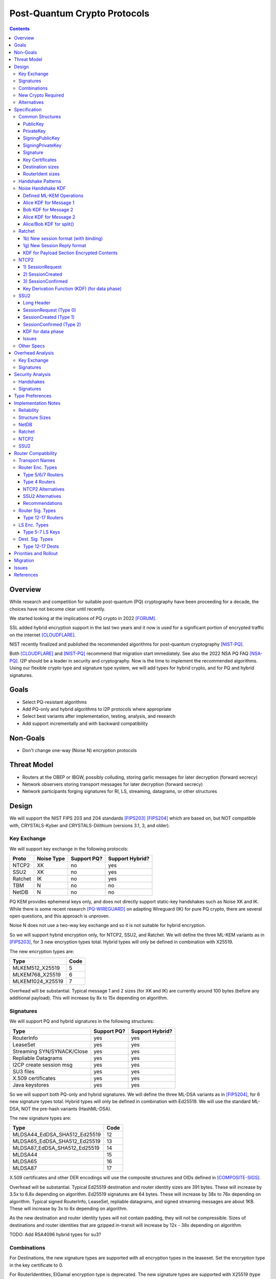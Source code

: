 ===================================
Post-Quantum Crypto Protocols
===================================
.. meta::
    :author: zzz
    :created: 2025-01-21
    :thread: http://zzz.i2p/topics/3294
    :lastupdated: 2025-02-02
    :status: Open
    :target: 0.9.80

.. contents::






Overview
========

While research and competition for suitable post-quantum (PQ)
cryptography have been proceeding for a decade, the choices
have not become clear until recently.

We started looking at the implications of PQ crypto
in 2022 [FORUM]_.

SSL added hybrid encryption support in the last two years and it now
is used for a significant portion of encrypted traffic on the internet [CLOUDFLARE]_.

NIST recently finalized and published the recommended algorithms
for post-quantum cryptography [NIST-PQ]_.

Both [CLOUDFLARE]_ and [NIST-PQ]_ recommend that migration start immediately.
See also the 2022 NSA PQ FAQ [NSA-PQ]_.
I2P should be a leader in security and cryptography.
Now is the time to implement the recommended algorithms.
Using our flexible crypto type and signature type system,
we will add types for hybrid crypto, and for PQ and hybrid signatures.


Goals
=====

- Select PQ-resistant algorithms
- Add PQ-only and hybrid algorithms to I2P protocols where appropriate
- Select best variants after implementation, testing, analysis, and research
- Add support incrementally and with backward compatibility


Non-Goals
=========

- Don't change one-way (Noise N) encryption protocols


Threat Model
============

- Routers at the OBEP or IBGW, possibly colluding,
  storing garlic messages for later decryption (forward secrecy)
- Network observers
  storing transport messages for later decryption (forward secrecy)
- Network participants forging signatures for RI, LS, streaming, datagrams,
  or other structures



Design
======

We will support the NIST FIPS 203 and 204 standards [FIPS203]_ [FIPS204]_
which are based on, but NOT compatible with,
CRYSTALS-Kyber and CRYSTALS-Dilithium (versions 3.1, 3, and older).



Key Exchange
-------------

We will support key exchange in the following protocols:

=======  ==========  ==============  ===============
Proto    Noise Type  Support PQ?     Support Hybrid?
=======  ==========  ==============  ===============
NTCP2       XK       no              yes
SSU2        XK       no              yes
Ratchet     IK       no              yes
TBM          N       no              no
NetDB        N       no              no
=======  ==========  ==============  ===============

PQ KEM provides ephemeral keys only, and does not directly support
static-key handshakes such as Noise XK and IK.
While there is some recent research [PQ-WIREGUARD]_ on adapting Wireguard (IK)
for pure PQ crypto, there are several open questions, and
this approach is unproven.

Noise N does not use a two-way key exchange and so it is not suitable
for hybrid encryption.

So we will support hybrid encryption only, for NTCP2, SSU2, and Ratchet.
We will define the three ML-KEM variants as in [FIPS203]_,
for 3 new encryption types total.
Hybrid types will only be defined in combination with X25519.

The new encryption types are:

================  ====
  Type            Code
================  ====
MLKEM512_X25519     5
MLKEM768_X25519     6
MLKEM1024_X25519    7
================  ====

Overhead will be substantial. Typical message 1 and 2 sizes (for XK and IK)
are currently around 100 bytes (before any additional payload).
This will increase by 8x to 15x depending on algorithm.


Signatures
-----------

We will support PQ and hybrid signatures in the following structures:

==========================  ==============  ===============
Type                        Support PQ?     Support Hybrid?
==========================  ==============  ===============
RouterInfo                  yes             yes
LeaseSet                    yes             yes
Streaming SYN/SYNACK/Close  yes             yes
Repliable Datagrams         yes             yes
I2CP create session msg     yes             yes
SU3 files                   yes             yes
X.509 certificates          yes             yes
Java keystores              yes             yes
==========================  ==============  ===============


So we will support both PQ-only and hybrid signatures.
We will define the three ML-DSA variants as in [FIPS204]_,
for 6 new signature types total.
Hybrid types will only be defined in combination with Ed25519.
We will use the standard ML-DSA, NOT the pre-hash variants (HashML-DSA).

The new signature types are:

============================  ====
        Type                  Code
============================  ====
MLDSA44_EdDSA_SHA512_Ed25519   12
MLDSA65_EdDSA_SHA512_Ed25519   13
MLDSA87_EdDSA_SHA512_Ed25519   14
MLDSA44                        15
MLDSA65                        16
MLDSA87                        17
============================  ====

X.509 certificates and other DER encodings will use the
composite structures and OIDs defined in [COMPOSITE-SIGS]_.

Overhead will be substantial. Typical Ed25519 destination and router identity
sizes are 391 bytes.
These will increase by 3.5x to 6.8x depending on algorithm.
Ed25519 signatures are 64 bytes.
These will increase by 38x to 76x depending on algorithm.
Typical signed RouterInfo, LeaseSet, repliable datagrams, and signed streaming messages are about 1KB.
These will increase by 3x to 8x depending on algorithm.

As the new destination and router identity types will not contain padding,
they will not be compressible. Sizes of destinations and router identities
that are gzipped in-transit will increase by 12x - 38x depending on algorithm.

TODO: Add RSA4096 hybrid types for su3?


Combinations
------------

For Destinations, the new signature types are supported with all encryption
types in the leaseset. Set the encryption type in the key certificate to 0.

For RouterIdentities, ElGamal encryption type is deprecated.
The new signature types are supported with X25519 (type 4) encryption only.
The new encryption types will be indicated in the RouterAddresses.
The encryption type in the key certificate will continue to be type 4.



New Crypto Required
-------------------

- ML-KEM (formerly CRYSTALS-Kyber) [FIPS203]_
- ML-DSA (formerly CRYSTALS-Dilithium) [FIPS204]_
- SHA3-128 (formerly Keccak-256) [FIPS202]_ Used only for SHAKE128
- SHA3-256 (formerly Keccak-512) [FIPS202]_
- SHAKE128 and SHAKE256 (XOF extensions to SHA3-128 and SHA3-256) [FIPS202]_

Test vectors for SHA3-256, SHAKE128, and SHAKE256 are at [NIST-VECTORS]_.

Note that the Java bouncycastle library supports all the above.
C++ library support TBD.


Alternatives
-------------

We will not support [FIPS205]_ (Sphincs+), it is much much slower and bigger than ML-DSA.
We will not support the upcoming FIPS206 (Falcon), it is not yet standardized.
We will not support NTRU or other PQ candidates that were not standardized by NIST.


Specification
=============

Common Structures
-----------------

PublicKey
````````````````

================    ================= ======  =====
  Type              Public Key Length Since   Usage
================    ================= ======  =====
MLKEM512_X25519               32      0.9.xx  See proposal 169, for Leasesets only, not for RIs or Destinations
MLKEM768_X25519               32      0.9.xx  See proposal 169, for Leasesets only, not for RIs or Destinations
MLKEM1024_X25519              32      0.9.xx  See proposal 169, for Leasesets only, not for RIs or Destinations
MLKEM512                     800      0.9.xx  See proposal 169, for handshakes only, not for Leasesets, RIs or Destinations
MLKEM768                    1184      0.9.xx  See proposal 169, for handshakes only, not for Leasesets, RIs or Destinations
MLKEM1024                   1568      0.9.xx  See proposal 169, for handshakes only, not for Leasesets, RIs or Destinations
================    ================= ======  =====

Hybrid public keys are the X25519 key.
KEM public keys are the ephemeral PQ key sent from Alice to Bob.


PrivateKey
````````````````

================    ================== ======  =====
  Type              Private Key Length Since   Usage
================    ================== ======  =====
MLKEM512_X25519               32       0.9.xx  See proposal 169, for Leasesets only, not for RIs or Destinations
MLKEM768_X25519               32       0.9.xx  See proposal 169, for Leasesets only, not for RIs or Destinations
MLKEM1024_X25519              32       0.9.xx  See proposal 169, for Leasesets only, not for RIs or Destinations
MLKEM512                    1632       0.9.xx  See proposal 169, for handshakes only, not for Leasesets, RIs or Destinations
MLKEM768                    2400       0.9.xx  See proposal 169, for handshakes only, not for Leasesets, RIs or Destinations
MLKEM1024                   3168       0.9.xx  See proposal 169, for handshakes only, not for Leasesets, RIs or Destinations
================    ================== ======  =====

Hybrid private keys are the X25519 key followed by the PQ key.
KEM private keys are the ciphertext sent from Bob to Alice.




SigningPublicKey
````````````````


============================   ==============  ======  =====
         Type                  Length (bytes)  Since   Usage
============================   ==============  ======  =====
MLDSA44_EdDSA_SHA512_Ed25519         1344      0.9.xx  See proposal 169
MLDSA65_EdDSA_SHA512_Ed25519         1984      0.9.xx  See proposal 169
MLDSA87_EdDSA_SHA512_Ed25519         2616      0.9.xx  See proposal 169
MLDSA44                              1312      0.9.xx  See proposal 169
MLDSA65                              1952      0.9.xx  See proposal 169
MLDSA87                              2592      0.9.xx  See proposal 169
============================   ==============  ======  =====

Hybrid signing public keys are the Ed25519 key followed by the PQ key.


SigningPrivateKey
`````````````````

============================   ==============  ======  =====
         Type                  Length (bytes)  Since   Usage
============================   ==============  ======  =====
MLDSA44_EdDSA_SHA512_Ed25519         2592      0.9.xx  See proposal 169
MLDSA65_EdDSA_SHA512_Ed25519         4064      0.9.xx  See proposal 169
MLDSA87_EdDSA_SHA512_Ed25519         4928      0.9.xx  See proposal 169
MLDSA44                              2560      0.9.xx  See proposal 169
MLDSA65                              4032      0.9.xx  See proposal 169
MLDSA87                              4896      0.9.xx  See proposal 169
============================   ==============  ======  =====

Hybrid signing private keys are the Ed25519 key followed by the PQ key.


Signature
``````````
============================   ==============  ======  =====
         Type                  Length (bytes)  Since   Usage
============================   ==============  ======  =====
MLDSA44_EdDSA_SHA512_Ed25519         2484      0.9.xx  See proposal 169
MLDSA65_EdDSA_SHA512_Ed25519         4096      0.9.xx  See proposal 169
MLDSA87_EdDSA_SHA512_Ed25519         4960      0.9.xx  See proposal 169
MLDSA44                              2420      0.9.xx  See proposal 169
MLDSA65                              4032      0.9.xx  See proposal 169
MLDSA87                              4896      0.9.xx  See proposal 169
============================   ==============  ======  =====

Hybrid signatures are the Ed25519 signature followed by the PQ signature.
Hybrid signatures are verified by verifying both signatures, and failing
if either one fails.



Key Certificates
````````````````

The defined Signing Public Key types are:

============================  ===========  =======================  ======  =====
        Type                  Type Code    Total Public Key Length  Since   Usage
============================  ===========  =======================  ======  =====
MLDSA44_EdDSA_SHA512_Ed25519      12                 1344           0.9.xx  See proposal 169
MLDSA65_EdDSA_SHA512_Ed25519      13                 1984           0.9.xx  See proposal 169
MLDSA87_EdDSA_SHA512_Ed25519      14                 2616           0.9.xx  See proposal 169
MLDSA44                           15                 1312           0.9.xx  See proposal 169
MLDSA65                           16                 1952           0.9.xx  See proposal 169
MLDSA87                           17                 2592           0.9.xx  See proposal 169
============================  ===========  =======================  ======  =====



The defined Crypto Public Key types are:

================    ===========  ======================= ======  =====
  Type              Type Code    Total Public Key Length Since   Usage
================    ===========  ======================= ======  =====
MLKEM512_X25519          5                 32            0.9.xx  See proposal 169, for Leasesets only, not for RIs or Destinations
MLKEM768_X25519          6                 32            0.9.xx  See proposal 169, for Leasesets only, not for RIs or Destinations
MLKEM1024_X25519         7                 32            0.9.xx  See proposal 169, for Leasesets only, not for RIs or Destinations
================    ===========  ======================= ======  =====


Hybrid key types are NEVER included in key certificates; only in leasesets.

For destinations with Hybrid or PQ signature types,
use type 0 for the encryption type,
but there is no crypto key, and the
entire 384-byte main section is for the signing key.


Destination sizes
``````````````````

Here are lengths for the new Destination types.
Enc type for all is "ElGamal" (0) but the encryption key length is treated as 0.
The entire 384-byte section is used for the first part of the signing public key.
NOTE: This is different than the spec for the ECDSA_SHA512_P521
and the RSA signature types, where we maintained the 256-byte ElGamal
key in the destination even though it was unused.

No padding.
Total length is 7 + total key length.
Key certificate length is 4 + excess key length.

Example 1319-byte destination byte stream for MLDSA44:

skey[0:383] 5 (932 >> 8) (932 & 0xff) 00 12 00 255 skey[384:1311]



============================  ===========  =======================  ======  ======  =====
        Type                  Type Code    Total Public Key Length  Main    Excess  Total Dest Length
============================  ===========  =======================  ======  ======  =====
MLDSA44_EdDSA_SHA512_Ed25519      12                 1344           384      960    1351
MLDSA65_EdDSA_SHA512_Ed25519      13                 1984           384     1600    1991
MLDSA87_EdDSA_SHA512_Ed25519      14                 2616           384     2232    2623
MLDSA44                           15                 1312           384      928    1319
MLDSA65                           16                 1952           384     1568    1959
MLDSA87                           17                 2592           384     2208    2599
============================  ===========  =======================  ======  ======  =====



RouterIdent sizes
``````````````````

Here are lengths for the new Destination types.
Enc type for all is X25519 (4).
The entire 352-byte section after the X28819 public key is used for the first part of the signing public key.
No padding.
Total length is 39 + total key length.
Key certificate length is 4 + excess key length.

Example 1351-byte router identity byte stream for MLDSA44:

enckey[0:31] skey[0:351] 5 (960 >> 8) (960 & 0xff) 00 12 00 4 skey[352:1311]



============================  ===========  =======================  ======  ======  =====
        Type                  Type Code    Total Public Key Length  Main    Excess  Total RouterIdent Length
============================  ===========  =======================  ======  ======  =====
MLDSA44_EdDSA_SHA512_Ed25519      12                 1344           352      992    1383
MLDSA65_EdDSA_SHA512_Ed25519      13                 1984           352     1632    2023
MLDSA87_EdDSA_SHA512_Ed25519      14                 2616           352     2264    2655
MLDSA44                           15                 1312           352      960    1351
MLDSA65                           16                 1952           352     1600    1991
MLDSA87                           17                 2592           352     2240    2631
============================  ===========  =======================  ======  ======  =====



Handshake Patterns
------------------

Handshakes use [Noise]_ handshake patterns.

The following letter mapping is used:

- e = one-time ephemeral key
- s = static key
- p = message payload
- e1 = one-time ephemeral PQ key, sent from Alice to Bob
- ekem1 = the KEM ciphertext, sent from Bob to Alice

The following modifications to XK and IK for hybrid forward secrecy (hfs) are:

.. raw:: html

  {% highlight lang='dataspec' %}

XK:                       XKhfs:
  <- s                      <- s
  ...                       ...
  -> e, es, p               -> e, es, e1, p
  <- e, ee, p               <- e, ee, ekem1, p
  -> s, se                  -> s, se
  <- p                      <- p
  p ->                      p ->

  e1 is encrypted together with the message 1 payload p
  ekem1 is encrypted together with the message 2 payload p


  IK:                       IKhfs:
  <- s                      <- s
  ...                       ...
  -> e, es, s, ss, p       -> e, es, e1, s, ss, p
  <- tag, e, ee, se, p     <- tag, e, ee, ekem1, se, p
  <- p                     <- p
  p ->                     p ->

  e1 is encrypted together with the message 1 alice static key s
  ekem1 is encrypted with the message 2 ee DH result state FIXME

{% endhighlight %}




Noise Handshake KDF
---------------------

This section applies to both IK and XK protocols.

The KEM 32-byte shared secret is combined or mixHash()ed or HKDF()ed into the
final Noise shared secret, before split(), for a final 32-byte shared secret.
Not concatenated with the DH shared secret for a 64-byte final shared secret,
which is what TLS does [TLS-HYBRID]_.

Defined ML-KEM Operations
`````````````````````````

We define the following functions corresponding to the cryptographic building blocks used
as defined in [FIPS203]_.

(encap_key, decap_key) = KEYGEN()
    Alice creates the encapsulation and decapsulation keys
    The encapsulation key is sent in message 1.
    encap_key and decap_key sizes vary based on ML-KEM variant.

(cihpertext, kem_shared_key) = ENCAPS(encap_key)
    Bob calculates the ciphertext and shared key,
    using the ciphertext received in message 1.
    The ciphertext is sent in message 2.
    ciphertext size varies based on ML-KEM variant.
    The kem_shared_key is always 32 bytes.

kem_shared_key = DECAPS(ciphertext, decap_key)
    Alice calculates the shared key,
    using the ciphertext received in message 2.
    The kem_shared_key is always 32 bytes.

Note that both the encap_key and the ciphertext are encrypted inside ChaCha/Poly
blocks in the Noise handshake messages 1 and 2.
They will be decrypted as part of the handshake process.

The kem_shared_key is combined with the X25519 DH shared key to
create a shared session key.
See below for details.


Alice KDF for Message 1
`````````````````````````

(encap_key, decap_key) = KEYGEN()


Bob KDF for Message 2
`````````````````````````

(cihpertext, kem_shared_key) = ENCAPS(encap_key)


Alice KDF for Message 2
`````````````````````````

kem_shared_key = DECAPS(ciphertext, decap_key)


Alice/Bob KDF for split()
`````````````````````````

see below





Ratchet
---------

Noise identifiers:

- "Noise_IKhfselg2_25519+MLKEM512_ChaChaPoly_SHA256"
- "Noise_IKhfselg2_25519+MLKEM768_ChaChaPoly_SHA256"
- "Noise_IKhfselg2_25519+MLKEM1024_ChaChaPoly_SHA256"



1b) New session format (with binding)
`````````````````````````````````````

Changes: Current ratchet contained only the static key in the first ChaCha section.
With ML-KEM, the first ChaCha section will also contain the encrypted PQ public key.


Encrypted format:

.. raw:: html

  {% highlight lang='dataspec' %}
+----+----+----+----+----+----+----+----+
  |                                       |
  +                                       +
  |   New Session Ephemeral Public Key    |
  +             32 bytes                  +
  |     Encoded with Elligator2           |
  +                                       +
  |                                       |
  +----+----+----+----+----+----+----+----+
  |                                       |
  + ML-KEM encap_key and X25519 Static Key+
  |       ChaCha20 encrypted data         |
  +      (see table below for length)     +
  |                                       |
  +                                       +
  |                                       |
  +----+----+----+----+----+----+----+----+
  |  Poly1305 Message Authentication Code |
  +    (MAC) for Static Key Section       +
  |             16 bytes                  |
  +----+----+----+----+----+----+----+----+
  |                                       |
  +            Payload Section            +
  |       ChaCha20 encrypted data         |
  ~                                       ~
  |                                       |
  +                                       +
  |                                       |
  +----+----+----+----+----+----+----+----+
  |  Poly1305 Message Authentication Code |
  +         (MAC) for Payload Section     +
  |             16 bytes                  |
  +----+----+----+----+----+----+----+----+


{% endhighlight %}

Decrypted format:

.. raw:: html

  {% highlight lang='dataspec' %}
Payload Part 1:


  +----+----+----+----+----+----+----+----+
  |                                       |
  +       ML-KEM encap_key                +
  |                                       |
  +      (see table below for length)     +
  |                                       |
  ~                                       ~
  |                                       |
  +----+----+----+----+----+----+----+----+
  |                                       |
  +       X25519 Static Key               +
  |                                       |
  +      (32 bytes)                       +
  |                                       |
  +                                       +
  |                                       |
  +----+----+----+----+----+----+----+----+

  Payload Part 2:

  +----+----+----+----+----+----+----+----+
  |                                       |
  +            Payload Section            +
  |                                       |
  ~                                       ~
  |                                       |
  +                                       +
  |                                       |
  +----+----+----+----+----+----+----+----+

{% endhighlight %}

Sizes:

================    =========  =====  =========  =============  =============  ==========  =======
  Type              Type Code  X len  Msg 1 len  Msg 1 Enc len  Msg 1 Dec len  PQ key len  pl len
================    =========  =====  =========  =============  =============  ==========  =======
X25519                   4       32     96+pl        64+pl             pl           --       pl
MLKEM512_X25519          5       32    896+pl       864+pl         800+pl          800       pl
MLKEM768_X25519          6       32   1280+pl      1344+pl        1184+pl         1184       pl
MLKEM1024_X25519         7       32   1664+pl      1632+pl        1568+pl         1568       pl
================    =========  =====  =========  =============  =============  ==========  =======


1g) New Session Reply format
````````````````````````````

Changes: Current ratchet has an empty payload for the first ChaCha section.
With ML-KEM, the first ChaCha section will contain the encrypted PQ ciphertext.


Encrypted format:

.. raw:: html

  {% highlight lang='dataspec' %}
+----+----+----+----+----+----+----+----+
  |       Session Tag   8 bytes           |
  +----+----+----+----+----+----+----+----+
  |                                       |
  +        Ephemeral Public Key           +
  |                                       |
  +            32 bytes                   +
  |     Encoded with Elligator2           |
  +                                       +
  |                                       |
  +----+----+----+----+----+----+----+----+
  |                                       |
  +                                       +
  | ChaCha20 encrypted ML-KEM ciphertext  |
  +      (see table below for length)     +
  ~                                       ~
  +                                       +
  |                                       |
  +----+----+----+----+----+----+----+----+
  |  Poly1305 Message Authentication Code |
  +  (MAC) for Key Section                +
  |             16 bytes                  |
  +----+----+----+----+----+----+----+----+
  |                                       |
  +            Payload Section            +
  |       ChaCha20 encrypted data         |
  ~                                       ~
  |                                       |
  +                                       +
  |                                       |
  +----+----+----+----+----+----+----+----+
  |  Poly1305 Message Authentication Code |
  +         (MAC) for Payload Section     +
  |             16 bytes                  |
  +----+----+----+----+----+----+----+----+


{% endhighlight %}

Decrypted format:

.. raw:: html

  {% highlight lang='dataspec' %}
Payload Part 1:


  +----+----+----+----+----+----+----+----+
  |                                       |
  +       ML-KEM ciphertext               +
  |                                       |
  +      (see table below for length)     +
  |                                       |
  ~                                       ~
  |                                       |
  +----+----+----+----+----+----+----+----+

  Payload Part 2:

  +----+----+----+----+----+----+----+----+
  |                                       |
  +            Payload Section            +
  |                                       |
  ~                                       ~
  |                                       |
  +                                       +
  |                                       |
  +----+----+----+----+----+----+----+----+

{% endhighlight %}

Sizes:

================    =========  =====  =========  =============  =============  ==========  =======
  Type              Type Code  Y len  Msg 2 len  Msg 2 Enc len  Msg 2 Dec len  PQ CT len   opt len
================    =========  =====  =========  =============  =============  ==========  =======
X25519                   4       32     72+pl        32+pl             pl           --       pl
MLKEM512_X25519          5       32    872+pl       832+pl         800+pl          800       pl
MLKEM768_X25519          6       32   1256+pl      1216+pl        1184+pl         1184       pl
MLKEM1024_X25519         7       32   1664+pl      1600+pl        1568+pl         1568       pl
================    =========  =====  =========  =============  =============  ==========  =======


KDF for Payload Section Encrypted Contents
``````````````````````````````````````````


.. raw:: html

  {% highlight lang='text' %}
// split()
  keydata = HKDF(chainKey, ZEROLEN, "", 64)

  TODO

  k_ab = keydata[0:31]
  k_ba = keydata[32:63]

  rest unchanged
{% endhighlight %}




NTCP2
------

Noise identifiers:

- "Noise_XKhfsaesobfse+hs2+hs3_25519+MLKEM512_ChaChaPoly_SHA256"
- "Noise_XKhfsaesobfse+hs2+hs3_25519+MLKEM768_ChaChaPoly_SHA256"
- "Noise_XKhfsaesobfse+hs2+hs3_25519+MLKEM1024_ChaChaPoly_SHA256"


1) SessionRequest
``````````````````

Changes: Current NTCP2 contains only the options in the ChaCha section.
With ML-KEM, the ChaCha section will also contain the encrypted PQ public key.


Raw contents:

.. raw:: html

  {% highlight lang='dataspec' %}
+----+----+----+----+----+----+----+----+
  |                                       |
  +        obfuscated with RH_B           +
  |       AES-CBC-256 encrypted X         |
  +             (32 bytes)                +
  |                                       |
  +                                       +
  |                                       |
  +----+----+----+----+----+----+----+----+
  |                                       |
  +                                       +
  |   ChaChaPoly frame                    |
  +      (see table below for length)     +
  |   k defined in KDF for message 1      |
  +   n = 0                               +
  |   see KDF for associated data         |
  +----+----+----+----+----+----+----+----+
  |     unencrypted authenticated         |
  ~         padding (optional)            ~
  |     length defined in options block   |
  +----+----+----+----+----+----+----+----+

  Same as before except ChaChaPoly frame is bigger


{% endhighlight %}

Unencrypted data (Poly1305 authentication tag not shown):

.. raw:: html

  {% highlight lang='dataspec' %}
+----+----+----+----+----+----+----+----+
  |                                       |
  +                                       +
  |                   X                   |
  +              (32 bytes)               +
  |                                       |
  +                                       +
  |                                       |
  +----+----+----+----+----+----+----+----+
  |           ML-KEM encap_key            |
  +      (see table below for length)     +
  |                                       |
  +----+----+----+----+----+----+----+----+
  |               options                 |
  +              (16 bytes)               +
  |                                       |
  +----+----+----+----+----+----+----+----+
  |     unencrypted authenticated         |
  +         padding (optional)            +
  |     length defined in options block   |
  ~               .   .   .               ~
  |                                       |
  +----+----+----+----+----+----+----+----+



{% endhighlight %}

Sizes:

================    =========  =====  =========  =============  =============  ==========  =======
  Type              Type Code  X len  Msg 1 len  Msg 1 Enc len  Msg 1 Dec len  PQ key len  opt len
================    =========  =====  =========  =============  =============  ==========  =======
X25519                   4       32     64+pad       32              16           --         16
MLKEM512_X25519          5       32    864+pad      832             816          800         16
MLKEM768_X25519          6       32   1248+pad     1216            1200         1184         16
MLKEM1024_X25519         7       32   1632+pad     1600            1584         1568         16
================    =========  =====  =========  =============  =============  ==========  =======


2) SessionCreated
``````````````````

Changes: Current NTCP2 contains only the options in the ChaCha section.
With ML-KEM, the ChaCha section will also contain the encrypted PQ public key.


Raw contents:

.. raw:: html

  {% highlight lang='dataspec' %}
+----+----+----+----+----+----+----+----+
  |                                       |
  +        obfuscated with RH_B           +
  |       AES-CBC-256 encrypted Y         |
  +              (32 bytes)               +
  |                                       |
  +                                       +
  |                                       |
  +----+----+----+----+----+----+----+----+
  |   ChaChaPoly frame                    |
  +   Encrypted and authenticated data    +
  -      (see table below for length)     -
  +   k defined in KDF for message 2      +
  |   n = 0; see KDF for associated data  |
  +                                       +
  |                                       |
  +----+----+----+----+----+----+----+----+
  |     unencrypted authenticated         |
  +         padding (optional)            +
  |     length defined in options block   |
  ~               .   .   .               ~
  |                                       |
  +----+----+----+----+----+----+----+----+

  Same as before except ChaChaPoly frame is bigger

{% endhighlight %}

Unencrypted data (Poly1305 auth tag not shown):

.. raw:: html

  {% highlight lang='dataspec' %}
+----+----+----+----+----+----+----+----+
  |                                       |
  +                                       +
  |                  Y                    |
  +              (32 bytes)               +
  |                                       |
  +                                       +
  |                                       |
  +----+----+----+----+----+----+----+----+
  |           ML-KEM Ciphertext           |
  +      (see table below for length)     +
  |                                       |
  +----+----+----+----+----+----+----+----+
  |               options                 |
  +              (16 bytes)               +
  |                                       |
  +----+----+----+----+----+----+----+----+
  |     unencrypted authenticated         |
  +         padding (optional)            +
  |     length defined in options block   |
  ~               .   .   .               ~
  |                                       |
  +----+----+----+----+----+----+----+----+

{% endhighlight %}

Sizes:

================    =========  =====  =========  =============  =============  ==========  =======
  Type              Type Code  Y len  Msg 2 len  Msg 2 Enc len  Msg 2 Dec len  PQ CT len   opt len
================    =========  =====  =========  =============  =============  ==========  =======
X25519                   4       32     64+pad       32              16           --         16
MLKEM512_X25519          5       32    832+pad      800             784          768         16
MLKEM768_X25519          6       32   1120+pad     1088            1104         1088         16
MLKEM1024_X25519         7       32   1600+pad     1568            1584         1568         16
================    =========  =====  =========  =============  =============  ==========  =======



3) SessionConfirmed
```````````````````

Unchanged


Key Derivation Function (KDF) (for data phase)
``````````````````````````````````````````````

The data phase uses a zero-length associated data input.


The KDF generates two cipher keys k_ab and k_ba from the chaining key ck,
using HMAC-SHA256(key, data) as defined in [RFC-2104]_.
This is the Split() function, exactly as defined in the Noise spec.

.. raw:: html

  {% highlight lang='text' %}

ck = from handshake phase

  // k_ab, k_ba = HKDF(ck, zerolen)
  // ask_master = HKDF(ck, zerolen, info="ask")

  // zerolen is a zero-length byte array
  temp_key = HMAC-SHA256(ck, zerolen)

  TODO


  remainder unchanged

{% endhighlight %}




SSU2
----

Noise identifiers:

- "Noise_XKhfschaobfse+hs1+hs2+hs3_25519+MLKEM512_ChaChaPoly_SHA256"
- "Noise_XKhfschaobfse+hs1+hs2+hs3_25519+MLKEM768_ChaChaPoly_SHA256"
- "Noise_XKhfschaobfse+hs1+hs2+hs3_25519+MLKEM1024_ChaChaPoly_SHA256"

Long Header
`````````````
The long header is 32 bytes. It is used before a session is created, for Token Request, SessionRequest, SessionCreated, and Retry.
It is also used for out-of-session Peer Test and Hole Punch messages.

Before header encryption:

.. raw:: html

  {% highlight lang='dataspec' %}

+----+----+----+----+----+----+----+----+
  |      Destination Connection ID        |
  +----+----+----+----+----+----+----+----+
  |   Packet Number   |type| ver| id |flag|
  +----+----+----+----+----+----+----+----+
  |        Source Connection ID           |
  +----+----+----+----+----+----+----+----+
  |                 Token                 |
  +----+----+----+----+----+----+----+----+

  Destination Connection ID :: 8 bytes, unsigned big endian integer

  Packet Number :: 4 bytes, unsigned big endian integer

  type :: The message type = 0, 1, 7, 9, 10, or 11

  ver :: The protocol version, equal to 2

  id :: 1 byte, the network ID (currently 2, except for test networks)

  flag :: 1 byte, unused, set to 0 for future compatibility

  Source Connection ID :: 8 bytes, unsigned big endian integer

  Token :: 8 bytes, unsigned big endian integer

{% endhighlight %}


SessionRequest (Type 0)
```````````````````````

Changes: Current SSU2 contains only the block data in the ChaCha section.
With ML-KEM, the ChaCha section will also contain the encrypted PQ public key.


Raw contents:

.. raw:: html

  {% highlight lang='dataspec' %}
+----+----+----+----+----+----+----+----+
  |  Long Header bytes 0-15, ChaCha20     |
  +  encrypted with Bob intro key         +
  |    See Header Encryption KDF          |
  +----+----+----+----+----+----+----+----+
  |  Long Header bytes 16-31, ChaCha20    |
  +  encrypted with Bob intro key n=0     +
  |                                       |
  +----+----+----+----+----+----+----+----+
  |                                       |
  +       X, ChaCha20 encrypted           +
  |       with Bob intro key n=0          |
  +              (32 bytes)               +
  |                                       |
  +                                       +
  |                                       |
  +----+----+----+----+----+----+----+----+
  |                                       |
  +                                       +
  |   ChaCha20 encrypted data             |
  +          (length varies)              +
  |  k defined in KDF for Session Request |
  +  n = 0                                +
  |  see KDF for associated data          |
  +----+----+----+----+----+----+----+----+
  |                                       |
  +        Poly1305 MAC (16 bytes)        +
  |                                       |
  +----+----+----+----+----+----+----+----+


{% endhighlight %}

Unencrypted data (Poly1305 authentication tag not shown):

.. raw:: html

  {% highlight lang='dataspec' %}
+----+----+----+----+----+----+----+----+
  |      Destination Connection ID        |
  +----+----+----+----+----+----+----+----+
  |   Packet Number   |type| ver| id |flag|
  +----+----+----+----+----+----+----+----+
  |        Source Connection ID           |
  +----+----+----+----+----+----+----+----+
  |                 Token                 |
  +----+----+----+----+----+----+----+----+
  |                                       |
  +                                       +
  |                   X                   |
  +              (32 bytes)               +
  |                                       |
  +                                       +
  |                                       |
  +----+----+----+----+----+----+----+----+
  |           ML-KEM encap_key            |
  +      (see table below for length)     +
  |                                       |
  +----+----+----+----+----+----+----+----+
  |     Noise payload (block data)        |
  +          (length varies)              +
  |     see below for allowed blocks      |
  +----+----+----+----+----+----+----+----+


{% endhighlight %}

Sizes, not including IP overhead:

================    =========  =====  =========  =============  =============  ==========  =======
  Type              Type Code  X len  Msg 1 len  Msg 1 Enc len  Msg 1 Dec len  PQ key len  pl len
================    =========  =====  =========  =============  =============  ==========  =======
X25519                   4       32     80+pl        16+pl             pl         --         pl
MLKEM512_X25519          5       32    880+pl       816+pl         800+pl        800         pl
MLKEM768_X25519          6       32   1264+pl      1200+pl        1184+pl       1184         pl
MLKEM1024_X25519         7      n/a   too big
================    =========  =====  =========  =============  =============  ==========  =======

Minimum MTU for MLKEM768_X25519:
About 1300 for IPv4 and 1320 for IPv6.



SessionCreated (Type 1)
````````````````````````
Changes: Current SSU2 contains only the block data in the ChaCha section.
With ML-KEM, the ChaCha section will also contain the encrypted PQ public key.


Raw contents:

.. raw:: html

  {% highlight lang='dataspec' %}
+----+----+----+----+----+----+----+----+
  |  Long Header bytes 0-15, ChaCha20     |
  +  encrypted with Bob intro key and     +
  | derived key, see Header Encryption KDF|
  +----+----+----+----+----+----+----+----+
  |  Long Header bytes 16-31, ChaCha20    |
  +  encrypted with derived key n=0       +
  |  See Header Encryption KDF            |
  +----+----+----+----+----+----+----+----+
  |                                       |
  +       Y, ChaCha20 encrypted           +
  |       with derived key n=0            |
  +              (32 bytes)               +
  |       See Header Encryption KDF       |
  +                                       +
  |                                       |
  +----+----+----+----+----+----+----+----+
  |   ChaCha20 data                       |
  +   Encrypted and authenticated data    +
  |  length varies                        |
  +  k defined in KDF for Session Created +
  |  n = 0; see KDF for associated data   |
  +                                       +
  |                                       |
  +----+----+----+----+----+----+----+----+
  |                                       |
  +        Poly1305 MAC (16 bytes)        +
  |                                       |
  +----+----+----+----+----+----+----+----+


{% endhighlight %}

Unencrypted data (Poly1305 auth tag not shown):

.. raw:: html

  {% highlight lang='dataspec' %}
+----+----+----+----+----+----+----+----+
  |      Destination Connection ID        |
  +----+----+----+----+----+----+----+----+
  |   Packet Number   |type| ver| id |flag|
  +----+----+----+----+----+----+----+----+
  |        Source Connection ID           |
  +----+----+----+----+----+----+----+----+
  |                 Token                 |
  +----+----+----+----+----+----+----+----+
  |                                       |
  +                                       +
  |                  Y                    |
  +              (32 bytes)               +
  |                                       |
  +                                       +
  |                                       |
  +----+----+----+----+----+----+----+----+
  |           ML-KEM Ciphertext           |
  +      (see table below for length)     +
  |                                       |
  +----+----+----+----+----+----+----+----+
  |     Noise payload (block data)        |
  +          (length varies)              +
  |      see below for allowed blocks     |
  +----+----+----+----+----+----+----+----+

{% endhighlight %}

Sizes, not including IP overhead:

================    =========  =====  =========  =============  =============  ==========  =======
  Type              Type Code  Y len  Msg 2 len  Msg 2 Enc len  Msg 2 Dec len  PQ CT len   pl len
================    =========  =====  =========  =============  =============  ==========  =======
X25519                   4       32     80+pl        16+pl             pl         --         pl
MLKEM512_X25519          5       32    880+pl       816+pl         800+pl        800         pl
MLKEM768_X25519          6       32   1264+pl      1200+pl        1184+pl       1184         pl
MLKEM1024_X25519         7      n/a   too big
================    =========  =====  =========  =============  =============  ==========  =======

Minimum MTU for MLKEM768_X25519:
About 1300 for IPv4 and 1320 for IPv6.


SessionConfirmed (Type 2)
`````````````````````````
unchanged



KDF for data phase
```````````````````

This section applies to both IK and XK protocols.

The KDF generates two cipher keys k_ab and k_ba from the chaining key ck,
using HMAC-SHA256(key, data) as defined in [RFC-2104]_.
This is the split() function, exactly as defined in the Noise spec.

.. raw:: html

  {% highlight lang='text' %}
// Alice side
  (cihpertext, kem_shared_key) = ENCAPS(encap_key)
  // Bob side
  kem_shared_key = DECAPS(ciphertext, decap_key)

  // split()
  // chainKey = from handshake phase

  // mix the ML-KEM shared key into the chaining key
  mixKey(kem_shared_key);

  // chainKey was changed by the mixKey()

  keydata = HKDF(chainKey, ZEROLEN, "", 64)

  remainder unchanged

  k_ab = ...
  k_ba = ...


{% endhighlight %}



Issues
``````

For messages 1 and 2, MLKEM768 would increase packet sizes beyond the 1280 minimum MTU.
Probably would just not support it for that connection if the MTU was too low.

For messages 1 and 2, MLKEM1024 would increase packet sizes beyond 1500 maximum MTU.
This would require fragmenting messages 1 and 2, and it would be a big complication.
Probably won't do it.

Other Specs
-----------

The new maximum Destination size will be 2599 (3468 in base 64).

Update other documents that give guidance on Destination sizes, including:

- SAMv3
- Bittorrent
- Developer guidelines
- Naming / addressbook / jump servers
- Other docs


Overhead Analysis
=================

Key Exchange
-------------

Size increase (bytes):

================    ==============  =============
  Type              Pubkey (Msg 1)  Cipertext (Msg 2)
================    ==============  =============
MLKEM512_X25519       +800               +768
MLKEM768_X25519      +1184              +1088
MLKEM1024_X25519     +1568              +1568
================    ==============  =============

Speed:

Speeds as reported by [CLOUDFLARE]_:

================    ==============
  Type              Relative speed
================    ==============
X25519 DH/keygen    baseline
MLKEM512            2.25x faster
MLKEM768            1.5x faster
MLKEM1024           1x (same)
XK                  4x DH (keygen + 3 DH)
MLKEM512_X25519     4x DH + 2x PQ (keygen + enc/dec) = 4.9x DH = 22% slower
MLKEM768_X25519     4x DH + 2x PQ (keygen + enc/dec) = 5.3x DH = 32% slower
MLKEM1024_X25519    4x DH + 2x PQ (keygen + enc/dec) = 6x DH = 50% slower
================    ==============


Preliminary test results in Java:

====================  ===================  ============  ======
  Type                Relative DH/encaps   DH/decaps     keygen
====================  ===================  ============  ======
X25519                     baseline        baseline      baseline
MLKEM512                   29x faster      22x faster    17x faster
MLKEM768                   17x faster      14x faster    9x faster
MLKEM1024                  12x faster      10x faster    6x faster
====================  ===================  ============  ======


Signatures
-----------

Size:

Typical key, sig, RIdent, Dest sizes or size increases (Ed25519 included for reference)
assuming X25519 encryption type for RIs.
Added size for a Router Info, LeaseSet, repliable datagrams, and each of the two streaming (SYN and SYN ACK) packets listed.
Current Destinations and Leasesets contain repeated padding and are compressible in-transit.
New types do not contain padding and will not be compressible,
resulting in a much higher size increase in-transit.
See design section above.


============================  =======  ====  =======  ======  ======  ========  =====
        Type                  Pubkey   Sig   Key+Sig  RIdent  Dest    RInfo     LS/Streaming/Datagram (each msg)
============================  =======  ====  =======  ======  ======  ========  =====
EdDSA_SHA512_Ed25519              32     64     96      391     391   baseline  baseline
MLDSA44_EdDSA_SHA512_Ed25519    1344   2484   3828     1383    1351   +3412     +3380
MLDSA65_EdDSA_SHA512_Ed25519    1984   4096   5357     2023    1991   +5668     +5632
MLDSA87_EdDSA_SHA512_Ed25519    2616   4960   7315     2655    2673   +7160     +7128
MLDSA44                         1312   2420   3732     1351    1319   +3316     +3284
MLDSA65                         1952   4032   5261     1991    1959   +5668     +5636
MLDSA87                         2592   4896   7219     2631    2599   +7072     +7040
============================  =======  ====  =======  ======  ======  ========  =====

Speed:

Speeds as reported by [CLOUDFLARE]_:

====================  ===================  ======
  Type                Relative speed sign  verify
====================  ===================  ======
EdDSA_SHA512_Ed25519        baseline       baseline
MLDSA44                     5x slower      2x faster
MLDSA65                       ???          ???
MLDSA87                       ???          ???
====================  ===================  ======

Preliminary test results in Java:

====================  ===================  ============  ======
  Type                Relative speed sign  verify        keygen
====================  ===================  ============  ======
EdDSA_SHA512_Ed25519       baseline        baseline      baseline
MLDSA44                    4.6x slower     1.7x faster   2.6x faster
MLDSA65                    8.1x slower     same          1.5x faster
MLDSA87                    11.1x slower    1.5x slower   same
====================  ===================  ============  ======




Security Analysis
=================

Handshakes
----------
Probably need to prefer MLKEM768; MLKEM512 is not secure enough.




Signatures
----------
MLDSA44 hybrid is preferable to MLDSA65 PQ-only.
The keys and sig sizes for MLDSA65 and MLDSA87 are probably too big for us, at least at first.



Type Preferences
=================

While we will define and implement 3 crypto and 6 signature types, we
plan to measure performance during development, and further analyze
the effects of increased structure sizes. We will also continue
to research and monitor developments in other projects and protocols.

After a year or more of development we will attempt to settle on
a preferred type or default for each use case.
Selection will require making tradeoffs of bandwidth, CPU, and estimated security level.
All types may not be suitable or allowed for all use cases.


Preliminary preferences are as follows, subject to change:

Encryption: MLKEM768_X25519

Signatures: MLDSA44_EdDSA_SHA512_Ed25519

Preliminary restrictions are as follows, subject to change:

Encryption: MLKEM1024_X25519 not allowed for SSU2

Signatures: MLDSA87 and hybrid variant probably too large;
MLDSA65 and hybrid variant may be too large



Implementation Notes
=====================

Reliability
-----------

Size increase will result in much more tunnel fragmentation
for NetDB stores, streaming handshakes, and other messages.
Check for performance and reliability changes.


Structure Sizes
---------------

Find and check any code that limits the byte size of router infos and leasesets.


NetDB
-----

Review and possibly reduce maximum LS/RI stored in RAM or on disk,
to limit storage increase.
Increase minimum bandwidth requirements for floodfills?


Ratchet
--------
Auto-classify/detect on same tunnels?
If not, destinations would be hybrid-only, no support for regular ratchet.

TODO


NTCP2
-----
Need different transport address/port,
would be hard to run both on the same port, we have no header or flags
for message 1, it is fixed size (before padding).
So probably a protocol name such as "PQTCP".

TODO


SSU2
-----
MAY Need different transport address/port,
but hopefully not, we have a header with flags for message 1.
Maybe just v=2,3 in the address would be sufficient.
But we need identifiers for all 3 new flavors: 3a, 3b, 3c?

Check and verify that SSU2 can handle the RI fragmented across
multiple packets (6-8?)

TODO




Router Compatibility
====================

Transport Names
---------------

We require new transport names.

=========  ====
Transport  Type
=========  ====
NTCP2PQ1   MLKEM512_X25519
NTCP2PQ2   MLKEM768_X25519
NTCP2PQ3   MLKEM1024_X25519
SSU2PQ1    MLKEM512_X25519
SSU2PQ2    MLKEM768_X25519
=========  ====

Note that SSU2 cannot support MLKEM1024, it is too big.



Router Enc. Types
-----------------

We have several alternatives to consider:

Type 5/6/7 Routers
``````````````````

Use only the new transports listed above that match the router type.
Older routers cannot connect, build tunnels through, or send netdb messages to.
Would take several release cycles to debug and ensure support before enabling by default.
Might extend rollout by a year or more over alternatives below.


Type 4 Routers
``````````````

As PQ does not affect the X25519 static key or N handshake protocols,
we could leave the routers as type 4, and just advertise new transports.
Older routers could still connect, build tunnels through, or send netdb messages to.


NTCP2 Alternatives
``````````````````

Type 4 routers could advertise both NTCP2 and NTCP2PQ* addresses.
These could use the same static key and other parameters, or not.
These will probably need to be on different ports;
it would be very difficult to support both NTCP2 and NTCP2PQ* protocols
on the same port, as there is no header or framing that would allow
Bob to classify and frame the incoming Session Request message.

Separate ports and addresses will be difficult for Java but straightforward for i2pd.


SSU2 Alternatives
``````````````````

Type 4 routers could advertise both SSU2 and SSU2PQ* addresses.
With added header flags, Bob could identify the incoming transport
type in the first message. Therefore, we could support
both SSU2 and SSUPQ* on the same port.

These could be published as separate addresses (as i2pd has done
in previous transitions) or in the same address with a parameter
indicating PQ support (as Java i2p has done in previous transitions).

If in the same address, or on the same port in different addresses, these would use the same static key and other parameters.
If in different addresses with different ports, these could use the same static key and other parameters, or not.

Separate ports and addresses will be difficult for Java but straightforward for i2pd.


Recommendations
````````````````

TODO


Router Sig. Types
-----------------

Type 12-17 Routers
``````````````````

Older routers verify RIs and so cannot connect, build tunnels through, or send netdb messages to.
Would take several release cycles to debug and ensure support before enabling by default.
Would be the same issues as the enc. type 5/6/7 rollout;
might extend rollout by a year or more over the type 4 enc. type rollout alternative listed above.

No alternatives.


LS Enc. Types
-----------------

Type 5-7 LS Keys
``````````````````

These may be present in the LS with older type 4 X25519 keys.
Older routers will ignore unknown keys.

Destinations can support multiple key types, but only by doing trial decrypts of
message 1 with each key.
The overhead may be mitigated by maintaining counts of successful decrypts for each key,
and trying the most-used key first.
Java I2P uses this strategy for ElGamal+X25519 on the same destination.


Dest. Sig. Types
-----------------

Type 12-17 Dests
``````````````````

Routers verify leaseset signatures and so cannot connect, or receive leasesets for type 12-17 destinations.
Would take several release cycles to debug and ensure support before enabling by default.

No alternatives.


Priorities and Rollout
======================

The most valuable data are the end-to-end traffic, encrypted with ratchet.
As an external observer between tunnel hops, that's encrypted twice more, with tunnel encryption and transport encryption.
As an external observer between OBEP and IBGW, it's encrypted only once more, with transport encryption.
As a OBEP or IBGW participant, ratchet is the only encryption.
However, as tunnels are unidirectional, capturing both messages in the ratchet handshake
would require colluding routers, unless tunnels were built with the
OBEP and IBGW on the same router.

The most worrisome PQ threat model right now is storing traffic today, for decryption many many years from now (forward secrecy).
A hybrid approach would protect that.

The PQ threat model of breaking the authentication keys in some reasonable period of time
(say a few months) and then impersonating the authentication or decrypting in almost-real-time,
is much farther off? And that's when we'd want to migrate to PQC static keys.

So, the earliest PQ threat model is OBEP/IBGW storing traffic for later decryption.
We should implement hybrid ratchet first.

Ratchet is the highest priority.
Transports are next.
Signatures are the lowest priority.

Signature rollout will also be a year or more later than encryption rollout,
because no backward compatibility is possible.



======================   ====
Milestone                Target
======================   ====
Ratchet beta             Late 2025
Select best enc type     Early 2026
NTCP2 beta               Early 2026
SSU2 beta                Mid 2026
Ratchet production       Mid 2026
Ratchet default          Late 2026
Signature beta           Late 2026
NTCP2 production         Late 2026
SSU2 production          Early 2027
Select best sig type     Early 2027
NTCP2 default            Early 2027
SSU2 default             Mid 2027
Signature production     Mid 2027
======================   ====



Migration
=========

If we can't support both old and new ratchet protocols on the same tunnels,
migration will be much more difficult.

TODO




Issues
=========

TODO




References
==========


.. [CLOUDFLARE]
   https://blog.cloudflare.com/pq-2024/

.. [COMPOSITE-SIGS]
   https://datatracker.ietf.org/doc/draft-ietf-lamps-pq-composite-sigs/

.. [FORUM]
   http://zzz.i2p/topics/3294

.. [FIPS202]
   https://nvlpubs.nist.gov/nistpubs/FIPS/NIST.FIPS.202.pdf

.. [FIPS203]
   https://nvlpubs.nist.gov/nistpubs/FIPS/NIST.FIPS.203.pdf

.. [FIPS204]
   https://nvlpubs.nist.gov/nistpubs/FIPS/NIST.FIPS.204.pdf

.. [FIPS205]
   https://nvlpubs.nist.gov/nistpubs/FIPS/NIST.FIPS.205.pdf

.. [NIST-PQ]
   https://www.nist.gov/news-events/news/2024/08/nist-releases-first-3-finalized-post-quantum-encryption-standards

.. [NIST-VECTORS]
   https://csrc.nist.gov/projects/cryptographic-standards-and-guidelines/example-values

.. [Noise]
   https://noiseprotocol.org/noise.html

.. [Noise-Hybrid]
   https://github.com/noiseprotocol/noise_hfs_spec/blob/master/output/noise_hfs.pdf

.. [NSA-PQ]
   https://media.defense.gov/2022/Sep/07/2003071836/-1/-1/0/CSI_CNSA_2.0_FAQ\_.PDF

.. [PQ-WIREGUARD]
   https://eprint.iacr.org/2020/379.pdf

.. [RFC-2104]
    https://tools.ietf.org/html/rfc2104

.. [TLS-HYBRID]
   https://www.ietf.org/archive/id/draft-tls-westerbaan-xyber768d00-03.html

